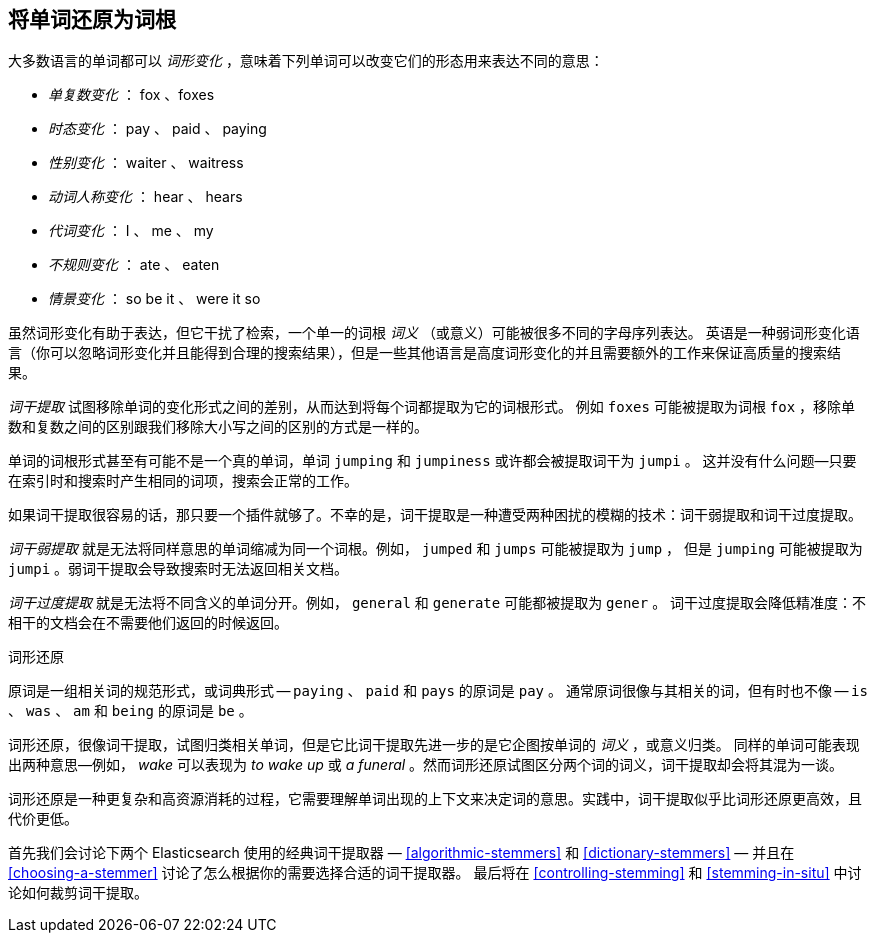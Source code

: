 [[stemming]]
== 将单词还原为词根

大多数语言的单词都可以 _词形变化_ ，意味着((("languages", "inflection in")))((("words", "stemming", see="stemming words")))((("stemming words")))下列单词可以改变它们的形态用来表达不同的意思：



* _单复数变化_ ：      fox 、foxes
* _时态变化_ ：       pay 、 paid 、 paying
* _性别变化_ ：      waiter 、 waitress
* _动词人称变化_ ：      hear 、 hears
* _代词变化_ ：        I 、 me 、 my
* _不规则变化_ ：      ate 、 eaten
* _情景变化_ ：        so be it 、 were it so

虽然词形变化有助于表达，但它干扰了((("inflection")))检索，一个单一的词根 _词义_ （或意义）可能被很多不同的字母序列表达。((("English", "inflection in")))
英语是一种弱词形变化语言（你可以忽略词形变化并且能得到合理的搜索结果），但是一些其他语言是高度词形变化的并且需要额外的工作来保证高质量的搜索结果。


_词干提取_ 试图移除单词的变化形式之间的差别，从而达到将每个词都提取为它的词根形式。
例如 `foxes` 可能被提取为词根 `fox` ，移除单数和复数之间的区别跟我们移除大小写之间的区别的方式是一样的。


单词的词根形式甚至有可能不是一个真的单词，单词 `jumping` 和 `jumpiness` 或许都会被提取词干为 `jumpi` 。
这并没有什么问题--只要在索引时和搜索时产生相同的词项，搜索会正常的工作。


如果词干提取很容易的话，那只要一个插件就够了。不幸的是，词干提取((("stemming words", "understemming and overstemming")))是一种遭受两种困扰的模糊的技术：词干弱提取和词干过度提取。

_词干弱提取_ 就是无法将同样意思的单词缩减为同一个词根。例如， `jumped` 和 `jumps` 可能被提取为 `jump` ，
但是 `jumping` 可能被提取为 `jumpi` 。弱词干提取会导致搜索时无法返回相关文档。



_词干过度提取_ 就是无法将不同含义的单词分开。例如， `general` 和 `generate`  可能都被提取为 `gener` 。
词干过度提取会降低精准度：不相干的文档会在不需要他们返回的时候返回。


.词形还原
**********************************************

原词是一组相关词的规范形式，或词典形式((("lemma"))) -- `paying` 、 `paid` 和 `pays` 的原词是 `pay` 。
通常原词很像与其相关的词，但有时也不像 -- `is` 、 `was` 、 `am` 和 `being` 的原词是 `be` 。


词形还原，很像词干提取，试图归类相关单词，((("lemmatisation")))但是它比词干提取先进一步的是它企图按单词的 _词义_ ，或意义归类。
同样的单词可能表现出两种意思&#x2014;例如， _wake_ 可以表现为 _to wake up_ 或 _a funeral_ 。然而词形还原试图区分两个词的词义，词干提取却会将其混为一谈。


词形还原是一种更复杂和高资源消耗的过程，它需要理解单词出现的上下文来决定词的意思。实践中，词干提取似乎比词形还原更高效，且代价更低。


**********************************************

首先我们会讨论下两个 Elasticsearch 使用的经典词干提取器 &#x2014; <<algorithmic-stemmers>> 和 <<dictionary-stemmers>> &#x2014; 并且在 <<choosing-a-stemmer>> 讨论了怎么根据你的需要选择合适的词干提取器。
最后将在 <<controlling-stemming>> 和 <<stemming-in-situ>> 中讨论如何裁剪词干提取。

